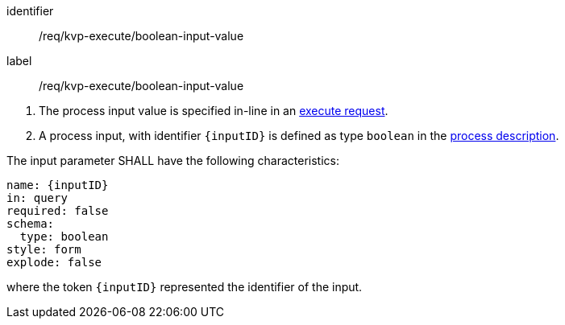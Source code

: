 [[req_kvp-execute_boolean-input-value]]
[requirement]
====
[%metadata]
identifier:: /req/kvp-execute/boolean-input-value
label:: /req/kvp-execute/boolean-input-value

[.component,class=conditions]
--
. The process input value is specified in-line in an <<execute-request-body,execute request>>.
. A process input, with identifier `{inputID}` is defined as type `boolean` in the <<sc_process_description,process description>>.
--

[.component,class=part]
--
The input parameter SHALL have the following characteristics:

[source,YAML]
----
name: {inputID}
in: query
required: false
schema:
  type: boolean
style: form
explode: false
----

where the token `{inputID}` represented the identifier of the input.
--
====
